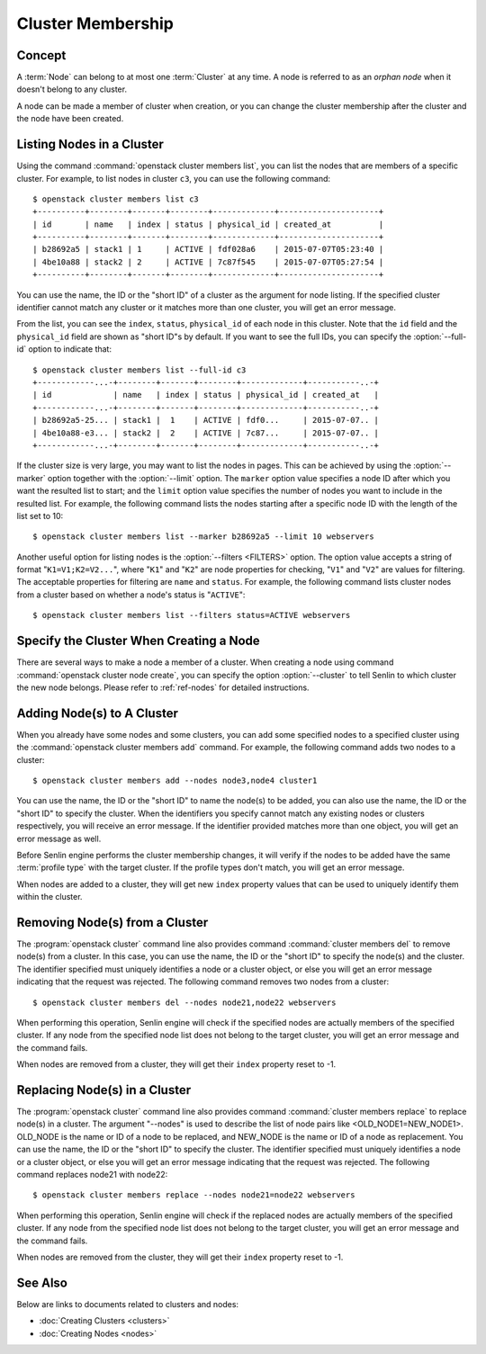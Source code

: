 ..
  Licensed under the Apache License, Version 2.0 (the "License"); you may
  not use this file except in compliance with the License. You may obtain
  a copy of the License at

          http://www.apache.org/licenses/LICENSE-2.0

  Unless required by applicable law or agreed to in writing, software
  distributed under the License is distributed on an "AS IS" BASIS, WITHOUT
  WARRANTIES OR CONDITIONS OF ANY KIND, either express or implied. See the
  License for the specific language governing permissions and limitations
  under the License.


.. _ref-membership:

==================
Cluster Membership
==================

Concept
~~~~~~~

A :term:`Node` can belong to at most one :term:`Cluster` at any time. A node
is referred to as an *orphan node* when it doesn't belong to any cluster.

A node can be made a member of cluster when creation, or you can change the
cluster membership after the cluster and the node have been created.


Listing Nodes in a Cluster
~~~~~~~~~~~~~~~~~~~~~~~~~~

Using the command :command:`openstack cluster members list`, you can list the
nodes that are members of a specific cluster. For example, to list nodes in
cluster ``c3``, you can use the following command::

  $ openstack cluster members list c3
  +----------+--------+-------+--------+-------------+---------------------+
  | id       | name   | index | status | physical_id | created_at          |
  +----------+--------+-------+--------+-------------+---------------------+
  | b28692a5 | stack1 | 1     | ACTIVE | fdf028a6    | 2015-07-07T05:23:40 |
  | 4be10a88 | stack2 | 2     | ACTIVE | 7c87f545    | 2015-07-07T05:27:54 |
  +----------+--------+-------+--------+-------------+---------------------+

You can use the name, the ID or the "short ID" of a cluster as the argument
for node listing. If the specified cluster identifier cannot match any cluster
or it matches more than one cluster, you will get an error message.

From the list, you can see the ``index``, ``status``, ``physical_id`` of each
node in this cluster. Note that the ``id`` field and the ``physical_id`` field
are shown as "short ID"s by default. If you want to see the full IDs, you can
specify the :option:`--full-id` option to indicate that::

  $ openstack cluster members list --full-id c3
  +------------...-+--------+-------+--------+-------------+-----------..-+
  | id             | name   | index | status | physical_id | created_at   |
  +------------...-+--------+-------+--------+-------------+-----------..-+
  | b28692a5-25... | stack1 |  1    | ACTIVE | fdf0...     | 2015-07-07.. |
  | 4be10a88-e3... | stack2 |  2    | ACTIVE | 7c87...     | 2015-07-07.. |
  +------------...-+--------+-------+--------+-------------+-----------..-+

If the cluster size is very large, you may want to list the nodes in pages.
This can be achieved by using the :option:`--marker` option together with the
:option:`--limit` option. The ``marker`` option value specifies a node ID
after which you want the resulted list to start; and the ``limit`` option
value specifies the number of nodes you want to include in the resulted list.
For example, the following command lists the nodes starting after a specific
node ID with the length of the list set to 10::

  $ openstack cluster members list --marker b28692a5 --limit 10 webservers

Another useful option for listing nodes is the :option:`--filters <FILTERS>`
option. The option value accepts a string of format "``K1=V1;K2=V2...``",
where "``K1``" and "``K2``" are node properties for checking, "``V1``" and
"``V2``" are values for filtering. The acceptable properties for filtering are
``name`` and ``status``. For example, the following command lists cluster
nodes from a cluster based on whether a node's status is "``ACTIVE``"::

  $ openstack cluster members list --filters status=ACTIVE webservers


Specify the Cluster When Creating a Node
~~~~~~~~~~~~~~~~~~~~~~~~~~~~~~~~~~~~~~~~

There are several ways to make a node a member of a cluster. When creating a
node using command :command:`openstack cluster node create`, you can specify
the option :option:`--cluster` to tell Senlin to which cluster the new node
belongs. Please refer to :ref:`ref-nodes` for detailed instructions.


Adding Node(s) to A Cluster
~~~~~~~~~~~~~~~~~~~~~~~~~~~

When you already have some nodes and some clusters, you can add some specified
nodes to a specified cluster using the :command:`openstack cluster members add`
command. For example, the following command adds two nodes to a cluster::

  $ openstack cluster members add --nodes node3,node4 cluster1

You can use the name, the ID or the "short ID" to name the node(s) to be
added, you can also use the name, the ID or the "short ID" to specify the
cluster. When the identifiers you specify cannot match any existing nodes or
clusters respectively, you will receive an error message. If the identifier
provided matches more than one object, you will get an error message as well.

Before Senlin engine performs the cluster membership changes, it will verify
if the nodes to be added have the same :term:`profile type` with the target
cluster. If the profile types don't match, you will get an error message.

When nodes are added to a cluster, they will get new ``index`` property values
that can be used to uniquely identify them within the cluster.


Removing Node(s) from a Cluster
~~~~~~~~~~~~~~~~~~~~~~~~~~~~~~~

The :program:`openstack cluster` command line also provides command
:command:`cluster members del` to remove node(s) from a cluster. In this case,
you can use the name, the ID or the "short ID" to specify the node(s) and the
cluster. The identifier specified must uniquely identifies a node or a cluster
object, or else you will get an error message indicating that the request was
rejected. The following command removes two nodes from a cluster::

  $ openstack cluster members del --nodes node21,node22 webservers

When performing this operation, Senlin engine will check if the specified
nodes are actually members of the specified cluster. If any node from the
specified node list does not belong to the target cluster, you will get an
error message and the command fails.

When nodes are removed from a cluster, they will get their ``index`` property
reset to -1.


Replacing Node(s) in a Cluster
~~~~~~~~~~~~~~~~~~~~~~~~~~~~~~

The :program:`openstack cluster` command line also provides command
:command:`cluster members replace` to replace node(s) in a cluster. The argument
"--nodes" is used to describe the list of node pairs like <OLD_NODE1=NEW_NODE1>.
OLD_NODE is the name or ID of a node to be replaced, and NEW_NODE is the name or
ID of a node as replacement. You can use the name, the ID or the "short ID" to
specify the cluster. The identifier specified must uniquely identifies a node
or a cluster object, or else you will get an error message indicating that the
request was rejected. The following command replaces node21 with node22::

  $ openstack cluster members replace --nodes node21=node22 webservers

When performing this operation, Senlin engine will check if the replaced
nodes are actually members of the specified cluster. If any node from the
specified node list does not belong to the target cluster, you will get an
error message and the command fails.

When nodes are removed from the cluster, they will get their ``index`` property
reset to -1.


See Also
~~~~~~~~

Below are links to documents related to clusters and nodes:

- :doc:`Creating Clusters <clusters>`
- :doc:`Creating Nodes <nodes>`
